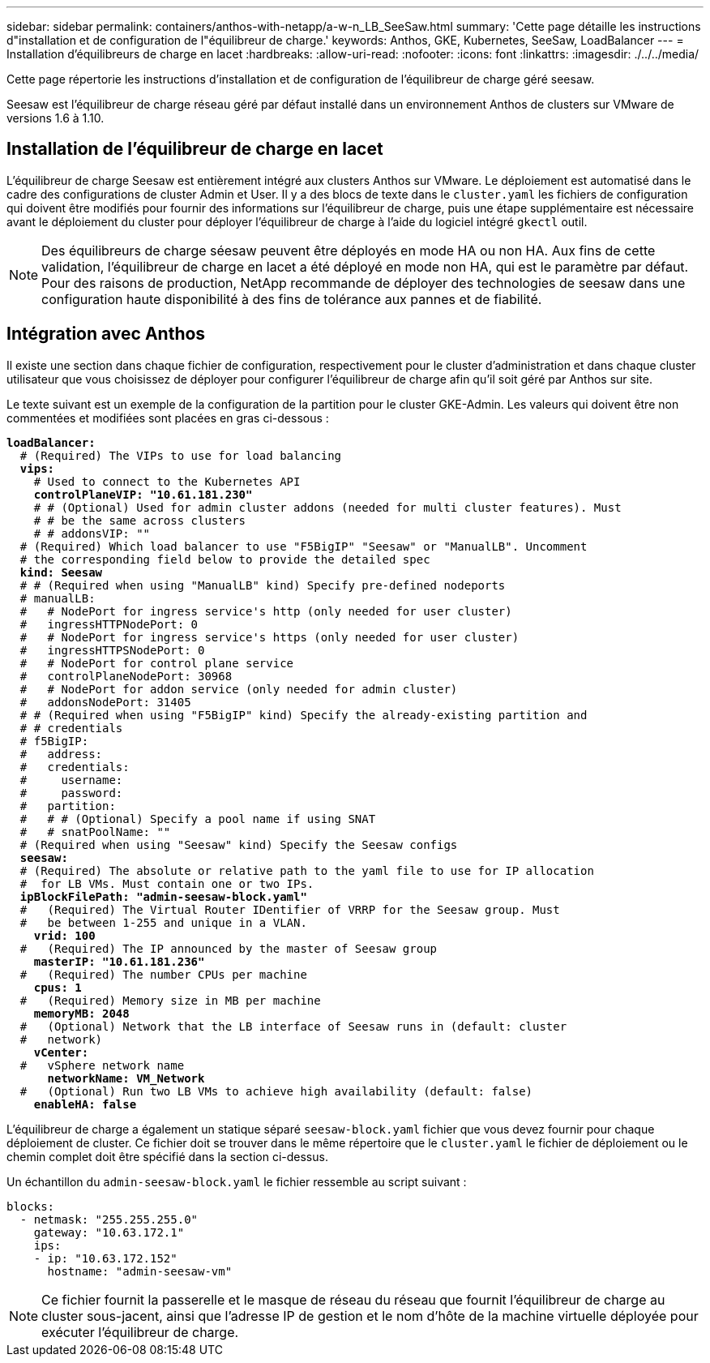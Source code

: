 ---
sidebar: sidebar 
permalink: containers/anthos-with-netapp/a-w-n_LB_SeeSaw.html 
summary: 'Cette page détaille les instructions d"installation et de configuration de l"équilibreur de charge.' 
keywords: Anthos, GKE, Kubernetes, SeeSaw, LoadBalancer 
---
= Installation d'équilibreurs de charge en lacet
:hardbreaks:
:allow-uri-read: 
:nofooter: 
:icons: font
:linkattrs: 
:imagesdir: ./../../media/


[role="lead"]
Cette page répertorie les instructions d'installation et de configuration de l'équilibreur de charge géré seesaw.

Seesaw est l'équilibreur de charge réseau géré par défaut installé dans un environnement Anthos de clusters sur VMware de versions 1.6 à 1.10.



== Installation de l'équilibreur de charge en lacet

L'équilibreur de charge Seesaw est entièrement intégré aux clusters Anthos sur VMware. Le déploiement est automatisé dans le cadre des configurations de cluster Admin et User. Il y a des blocs de texte dans le `cluster.yaml` les fichiers de configuration qui doivent être modifiés pour fournir des informations sur l'équilibreur de charge, puis une étape supplémentaire est nécessaire avant le déploiement du cluster pour déployer l'équilibreur de charge à l'aide du logiciel intégré `gkectl` outil.


NOTE: Des équilibreurs de charge séesaw peuvent être déployés en mode HA ou non HA. Aux fins de cette validation, l'équilibreur de charge en lacet a été déployé en mode non HA, qui est le paramètre par défaut. Pour des raisons de production, NetApp recommande de déployer des technologies de seesaw dans une configuration haute disponibilité à des fins de tolérance aux pannes et de fiabilité.



== Intégration avec Anthos

Il existe une section dans chaque fichier de configuration, respectivement pour le cluster d'administration et dans chaque cluster utilisateur que vous choisissez de déployer pour configurer l'équilibreur de charge afin qu'il soit géré par Anthos sur site.

Le texte suivant est un exemple de la configuration de la partition pour le cluster GKE-Admin. Les valeurs qui doivent être non commentées et modifiées sont placées en gras ci-dessous :

[listing, subs="+quotes,+verbatim"]
----
*loadBalancer:*
  # (Required) The VIPs to use for load balancing
  *vips:*
    # Used to connect to the Kubernetes API
    *controlPlaneVIP: "10.61.181.230"*
    # # (Optional) Used for admin cluster addons (needed for multi cluster features). Must
    # # be the same across clusters
    # # addonsVIP: ""
  # (Required) Which load balancer to use "F5BigIP" "Seesaw" or "ManualLB". Uncomment
  # the corresponding field below to provide the detailed spec
  *kind: Seesaw*
  # # (Required when using "ManualLB" kind) Specify pre-defined nodeports
  # manualLB:
  #   # NodePort for ingress service's http (only needed for user cluster)
  #   ingressHTTPNodePort: 0
  #   # NodePort for ingress service's https (only needed for user cluster)
  #   ingressHTTPSNodePort: 0
  #   # NodePort for control plane service
  #   controlPlaneNodePort: 30968
  #   # NodePort for addon service (only needed for admin cluster)
  #   addonsNodePort: 31405
  # # (Required when using "F5BigIP" kind) Specify the already-existing partition and
  # # credentials
  # f5BigIP:
  #   address:
  #   credentials:
  #     username:
  #     password:
  #   partition:
  #   # # (Optional) Specify a pool name if using SNAT
  #   # snatPoolName: ""
  # (Required when using "Seesaw" kind) Specify the Seesaw configs
  *seesaw:*
  # (Required) The absolute or relative path to the yaml file to use for IP allocation
  #  for LB VMs. Must contain one or two IPs.
  *ipBlockFilePath: "admin-seesaw-block.yaml"*
  #   (Required) The Virtual Router IDentifier of VRRP for the Seesaw group. Must
  #   be between 1-255 and unique in a VLAN.
    *vrid: 100*
  #   (Required) The IP announced by the master of Seesaw group
    *masterIP: "10.61.181.236"*
  #   (Required) The number CPUs per machine
    *cpus: 1*
  #   (Required) Memory size in MB per machine
    *memoryMB: 2048*
  #   (Optional) Network that the LB interface of Seesaw runs in (default: cluster
  #   network)
    *vCenter:*
  #   vSphere network name
      *networkName: VM_Network*
  #   (Optional) Run two LB VMs to achieve high availability (default: false)
    *enableHA: false*
----
L'équilibreur de charge a également un statique séparé `seesaw-block.yaml` fichier que vous devez fournir pour chaque déploiement de cluster. Ce fichier doit se trouver dans le même répertoire que le `cluster.yaml` le fichier de déploiement ou le chemin complet doit être spécifié dans la section ci-dessus.

Un échantillon du `admin-seesaw-block.yaml` le fichier ressemble au script suivant :

[listing, subs="+quotes,+verbatim"]
----
blocks:
  - netmask: "255.255.255.0"
    gateway: "10.63.172.1"
    ips:
    - ip: "10.63.172.152"
      hostname: "admin-seesaw-vm"
----

NOTE: Ce fichier fournit la passerelle et le masque de réseau du réseau que fournit l'équilibreur de charge au cluster sous-jacent, ainsi que l'adresse IP de gestion et le nom d'hôte de la machine virtuelle déployée pour exécuter l'équilibreur de charge.
